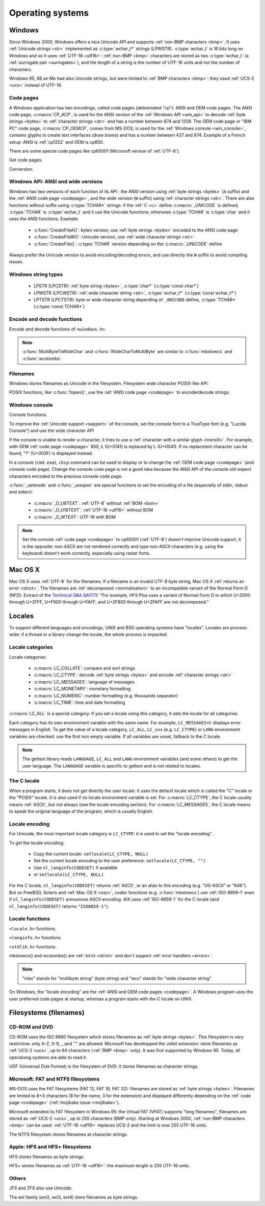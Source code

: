 .. _oses:

Operating systems
=================

.. todo:: write an intro for all OS?

.. _win:
.. _Windows:

Windows
-------

Since Windows 2000, Windows offers a nice Unicode API and supports
:ref:`non-BMP characters <bmp>`. It uses :ref:`Unicode strings <str>`
implemented as :c:type:`wchar_t*` strings (LPWSTR). :c:type:`wchar_t` is 16 bits long
on Windows and so it uses :ref:`UTF-16 <utf16>`: :ref:`non-BMP <bmp>`
characters are stored as two :c:type:`wchar_t` (a :ref:`surrogate pair
<surrogates>`), and the length of a string is the number of UTF-16 units and
not the number of characters.

Windows 95, 98 an Me had also Unicode strings, but were limited to :ref:`BMP
characters <bmp>`: they used :ref:`UCS-2 <ucs>` instead of UTF-16.

.. todo:: And Windows CE?


.. index: Code page
.. _codepage:

Code pages
''''''''''

A Windows application has two encodings, called code pages (abbreviated "cp"):
ANSI and OEM code pages. The ANSI code page, :c:macro:`CP_ACP`, is used for the
ANSI version of the :ref:`Windows API <win_api>` to decode :ref:`byte strings <bytes>` to
:ref:`character strings <str>` and has a number between 874 and 1258. The OEM
code page or "IBM PC" code page, :c:macro:`CP_OEMCP`, comes from MS-DOS, is
used for the :ref:`Windows console <win_console>`, contains glyphs to create
text interfaces (draw boxes) and has a number between 437 and 874. Example of a
French setup: ANSI is :ref:`cp1252` and OEM is cp850.

There are some special code pages like cp65001 (Microsoft version of
:ref:`UTF-8`).

Get code pages.

.. c:function:: UINT GetACP()

   Get the ANSI code page number.

.. c:function:: UINT GetOEMCP()

   Get the OEM code page number.

Conversion.

.. c:function:: BOOL OemToCharW(LPCSTR src, LPWSTR dst)

   Decode a :ref:`byte string <bytes>` from the OEM code page.

.. c:function:: BOOL CharToOemW(LPCWSTR src, LPSTR dst)

   Encode a :ref:`character string <str>` to the OEM code page.

.. c:function:: BOOL AnsiToCharW(LPCSTR src, LPWSTR dst)

   Decode a :ref:`byte string <bytes>` from the ANSI code page.

.. c:function:: BOOL CharToAnsiW(LPCWSTR src, LPSTR dst)

   Encode a :ref:`character string <str>` to the ANSI code page.

.. todo:: How are undecodable/unencodable handled?

.. seealso::

   Wikipedia article:
   `Windows code page <http://en.wikipedia.org/wiki/Windows_code_page>`_.


.. _win_api:

Windows API: ANSI and wide versions
'''''''''''''''''''''''''''''''''''

Windows has two versions of each function of its API : the ANSI version using
:ref:`byte strings <bytes>` (``A`` suffix) and the :ref:`ANSI code page <codepage>`, and the
wide version (``W`` suffix) using :ref:`character strings <str>`. There are also functions without suffix
using :c:type:`TCHAR*` strings: if the :ref:`C <c>` define :c:macro:`_UNICODE`
is defined, :c:type:`TCHAR` is :c:type:`wchar_t` and it use the Unicode
functions; otherwise :c:type:`TCHAR` is :c:type:`char` and it uses the ANSI
functions. Example:

 * :c:func:`CreateFileA()`: bytes version, use :ref:`byte strings <bytes>`
   encoded to the ANSI code page
 * :c:func:`CreateFileW()`: Unicode version, use :ref:`wide character strings
   <str>`
 * :c:func:`CreateFile()`: :c:type:`TCHAR` version depending on the
   :c:macro:`_UNICODE` define

Always prefer the Unicode version to avoid encoding/decoding errors, and use
directly the ``W`` suffix to avoid compiling issues.


Windows string types
''''''''''''''''''''

 * LPSTR (LPCSTR): :ref:`byte string <bytes>`, :c:type:`char*` (:c:type:`const char*`)
 * LPWSTR (LPCWSTR): :ref:`wide character string <str>`, :c:type:`wchar_t*`
   (:c:type:`const wchar_t*`)
 * LPTSTR (LPCTSTR): byte or wide character string depending of ``_UNICODE``
   define, :c:type:`TCHAR*` (:c:type:`const TCHAR*`)


Encode and decode functions
'''''''''''''''''''''''''''

Encode and decode functions of ``<windows.h>``.

.. c:function:: MultiByteToWideChar()

   Decode a :ref:`byte string <bytes>` to a :ref:`character string <str>`. It
   supports :ref:`ANSI and OEM code pages <codepage>`,
   UTF-7 and :ref:`UTF-8`. By default, it :ref:`ignores <ignore>`
   :ref:`undecodable bytes <undecodable>`. Use :c:macro:`MB_ERR_INVALID_CHARS`
   flag to :ref:`return an error <strict>` on an undecodable byte sequence.

.. c:function:: WideCharToMultiByte()

   Encode a :ref:`character string <str>` to a :ref:`byte string <bytes>`. As
   :c:func:`MultiByteToWideChar`, it supports :ref:`ANSI <codepage>` and the
   :ref:`OEM <codepage>` code pages, UTF-7 and :ref:`UTF-8`. By default, if
   :ref:`a character cannot be encoded <unencodable>`, it is :ref:`replaced by
   a character with a similar glyph <translit>`. For example, with
   :ref:`cp1252`, Ł (U+0141) is replaced by L (U+004C). Use
   :c:macro:`WC_NO_BEST_FIT_CHARS` flag to :ref:`return an error <strict>` on
   :ref:`unencodable character <unencodable>`.

.. note::

   :c:func:`MultiByteToWideChar` and :c:func:`WideCharToMultiByte` are similar
   to :c:func:`mbstowcs` and :c:func:`wcstombs`.

.. todo:: Document the replacement character?


Filenames
'''''''''

Windows stores filenames as Unicode in the filesystem. Filesystem wide
character POSIX-like API:

.. c:function:: int _wfstat(const wchar_t* filename, struct _stat *statbuf)

   Unicode version of :c:func:`stat()`.

.. c:function:: FILE *_wfopen(const wchar_t* filename, const wchar_t *mode)

   Unicode version of :c:func:`fopen`.

.. c:function:: int _wopen(const wchar_t *filename, int oflag[, int pmode])

   Unicode version of :c:func:`open`.

POSIX functions, like :c:func:`fopen()`, use the :ref:`ANSI code page
<codepage>` to encode/decode strings.


.. _win_console:

Windows console
'''''''''''''''

Console functions.

.. c:function:: GetConsoleCP()

   Get the ccode page of the standard input (stdin) of the console.

.. c:function:: GetConsoleOutputCP()

   Get the code page of the standard output (stdout and stderr) of the console.

.. c:function:: WriteConsoleW()

   Write a :ref:`character string <str>` into the console.

.. todo:: document ReadConsoleW()?

To improve the :ref:`Unicode support <support>` of the console, set the
console font to a TrueType font (e.g. "Lucida Console") and use the wide
character API

If the console is unable to render a character, it tries to use a
:ref:`character with a similar glyph <translit>`. For example, with OEM
:ref:`code page <codepage>` 850, Ł (U+0141) is replaced by L (U+0041). If no
replacment character can be found, "?" (U+003F) is displayed instead.

In a console (``cmd.exe``), ``chcp`` command can be used to display or to
change the :ref:`OEM code page <codepage>` (and console code page). Change the
console code page is not a good idea because the ANSI API of the console still
expect characters encoded to the previous console code page.

:c:func:`_setmode` and :c:func:`_wsopen` are special functions to set the
encoding of a file (especially of stdin, stdout and stderr):

 * :c:macro:`_O_U8TEXT`: :ref:`UTF-8` without :ref:`BOM <bom>`
 * :c:macro:`_O_U16TEXT`: :ref:`UTF-16 <utf16>` without BOM
 * :c:macro:`_O_WTEXT`: UTF-16 with BOM

.. todo:: Consequences on TTY and pipes?

.. seealso::

   `Conventional wisdom is retarded, aka What the @#%&* is _O_U16TEXT?
   <http://blogs.msdn.com/b/michkap/archive/2008/03/18/8306597.aspx>`_ (Michael
   S.  Kaplan, 2008) and the Python bug report #1602: `windows console doesn't
   print or input Unicode <http://bugs.python.org/issue1602>`_.

.. note::

   Set the console :ref:`code page <codepage>` to cp65001 (:ref:`UTF-8`)
   doesn't improve Unicode support, it is the opposite: non-ASCII are not
   rendered correctly and type non-ASCII characters (e.g. using the keyboard)
   doesn't work correctly, especially using raster fonts.


.. _osx:

Mac OS X
--------

Mac OS X uses :ref:`UTF-8` for the filenames. If a filename is an invalid UTF-8
byte string, Mac OS X :ref:`returns an error <strict>`. The filenames are
:ref:`decomposed <normalization>` to an incompatible variant of the Normal Form
D (NFD). Extract of the `Technical Q&A QA1173
<http://developer.apple.com/mac/library/qa/qa2001/qa1173.html>`_: "For example,
HFS Plus uses a variant of Normal Form D in which U+2000 through U+2FFF, U+F900
through U+FAFF, and U+2F800 through U+2FAFF are not decomposed."


.. _locales:

Locales
-------

To support different languages and encodings, UNIX and BSD operating systems
have "locales". Locales are process-wide: if a thread or a library change the
locale, the whole process is impacted.


.. _locale categories:

Locale categories
'''''''''''''''''

Locale categories:

 * :c:macro:`LC_COLLATE`: compare and sort strings
 * :c:macro:`LC_CTYPE`: decode :ref:`byte strings <bytes>` and encode
   :ref:`character strings <str>`
 * :c:macro:`LC_MESSAGES`: language of messages
 * :c:macro:`LC_MONETARY`: monetary formatting
 * :c:macro:`LC_NUMERIC`: number formatting (e.g. thousands separator)
 * :c:macro:`LC_TIME`: time and date formatting

:c:macro:`LC_ALL` is a special category: if you set a locale using this
category, it sets the locale for all categories.

Each category has its own environment variable with the same name. For
example, ``LC_MESSAGES=C`` displays error messages in English. To get the
value of a locale category, ``LC_ALL``, ``LC_xxx`` (e.g. ``LC_CTYPE``) or
``LANG`` environment variables are checked: use the first non empty variable.
If all variables are unset, fallback to the C locale.

.. note::

   The gettext library reads ``LANGUAGE``, ``LC_ALL`` and ``LANG`` environment
   variables (and some others) to get the user language. The ``LANGUAGE``
   variable is specific to gettext and is not related to locales.

The C locale
''''''''''''

When a program starts, it does not get directly the user locale: it uses the
default locale which is called the "C" locale or the "POSIX" locale. It is also
used if no locale environment variable is set. For :c:macro:`LC_CTYPE`, the C
locale usually means :ref:`ASCII`, but not always (see the locale
encoding section). For :c:macro:`LC_MESSAGES`, the C locale means to speak the
original language of the program, which is usually English.


.. _locale encoding:

Locale encoding
'''''''''''''''

For Unicode, the most important locale category is ``LC_CTYPE``: it is used to
set the "locale encoding".

To get the locale encoding:

 * Copy the current locale: ``setlocale(LC_CTYPE, NULL)``
 * Set the current locale encoding to the user preference: ``setlocale(LC_CTYPE, "")``
 * Use ``nl_langinfo(CODESET)`` if available
 * or ``setlocale(LC_CTYPE, NULL)``

.. todo:: write a full example in C

For the C locale, ``nl_langinfo(CODESET)`` returns :ref:`ASCII`, or an alias
to this encoding (e.g. "US-ASCII" or "646"). But on FreeBSD, Solaris and
:ref:`Mac OS X <osx>`, codec functions (e.g. :c:func:`mbstowcs`) use
:ref:`ISO-8859-1` even if ``nl_langinfo(CODESET)`` announces ASCII encoding.
AIX uses :ref:`ISO-8859-1` for the C locale (and ``nl_langinfo(CODESET)``
returns ``"ISO8859-1"``).


Locale functions
''''''''''''''''

``<locale.h>`` functions.

.. c:function:: char* setlocale(category, NULL)

   Get the value of the specified locale category.

.. c:function:: char* setlocale(category, name)

   Set the value of the specified locale category.

.. todo:: setlocale("") means user preference

``<langinfo.h>`` functions.

.. c:function::  char* nl_langinfo(CODESET)

   Get the name of the locale encoding.

``<stdlib.h>`` functions.

.. c:function:: size_t mbstowcs(wchar_t *dest, const char *src, size_t n)

   Decode a :ref:`byte string <bytes>` from the :ref:`locale encoding <locale
   encoding>` to a :ref:`character string <str>`. The decoder is :ref:`strict
   <strict>`: it returns an error on :ref:`undecodable byte sequence
   <undecodable>`. If available, prefer the reentrant version:
   :c:func:`mbsrtowcs`.

.. c:function:: size_t wcstombs(char *dest, const wchar_t *src, size_t n)

   Encode a :ref:`character string <str>` to a :ref:`byte string <bytes>` in
   the :ref:`locale encoding <locale encoding>`. The encoder is :ref:`strict
   <strict>` : it returns an error if :ref:`a character cannot by encoded
   <unencodable>`.  If available, prefer the reentrant version:
   :c:func:`wcsrtombs`.

mbstowcs() and wcstombs() are :ref:`strict <strict>` and don't support
:ref:`error handlers <errors>`.

.. note::

   "mbs" stands for "multibyte string" (byte string) and "wcs" stands for "wide
   character string".

On Windows, the "locale encoding" are the :ref:`ANSI and OEM code pages
<codepage>`. A Windows program uses the user preferred code pages at startup,
whereas a program starts with the C locale on UNIX.


.. _filename:

Filesystems (filenames)
-----------------------

CD-ROM and DVD
''''''''''''''

CD-ROM uses the ISO 9660 filesystem which stores filenames as :ref:`byte
strings <bytes>`.  This filesystem is very restrictive: only A-Z, 0-9, _ and
"." are allowed.  Microsoft has developped the Joliet extension: store
filenames as :ref:`UCS-2 <ucs>`, up to 64 characters (:ref:`BMP <bmp>` only).
It was first supported by Windows 95.  Today, all operationg systems are able
to read it.

UDF (Universal Disk Format) is the filesystem of DVD: it stores filenames as
character strings.

.. todo:: UDF encoding?


Microsoft: FAT and NTFS filesystems
'''''''''''''''''''''''''''''''''''

MS-DOS uses the FAT filesystems (FAT 12, FAT 16, FAT 32): filenames are stored
as :ref:`byte strings <bytes>`. Filenames are limited to 8+3 characters (8 for
the name, 3 for the extension) and displayed differently depending on the
:ref:`code page <codepage>` (:ref:`mojibake issue <mojibake>`).

Microsoft extended its FAT filesystem in Windows 95: the Virtual FAT (VFAT)
supports "long filenames", filenames are stored as :ref:`UCS-2 <ucs>`, up to
255 characters (BMP only). Starting at Windows 2000, :ref:`non-BMP characters
<bmp>` can be used: :ref:`UTF-16 <utf16>` replaces UCS-2 and the limit is now
255 UTF-16 units.

The NTFS filesystem stores filenames at character strings.

.. todo:: NTFS encoding

Apple: HFS and HFS+ filesystems
'''''''''''''''''''''''''''''''

HFS stores filenames as byte strings.

HFS+ stores filenames as :ref:`UTF-16 <utf16>`: the maximum length is 255
UTF-16 units.


Others
''''''

JFS and ZFS also use Unicode.

The ext family (ext2, ext3, ext4) store filenames as byte strings.

.. todo:: Linux: mount options (FAT, NFSv3)
.. todo:: USB keys, camera, memory cards
.. todo:: Network fileystems like NFS (NFS4 supports Unicode?)

